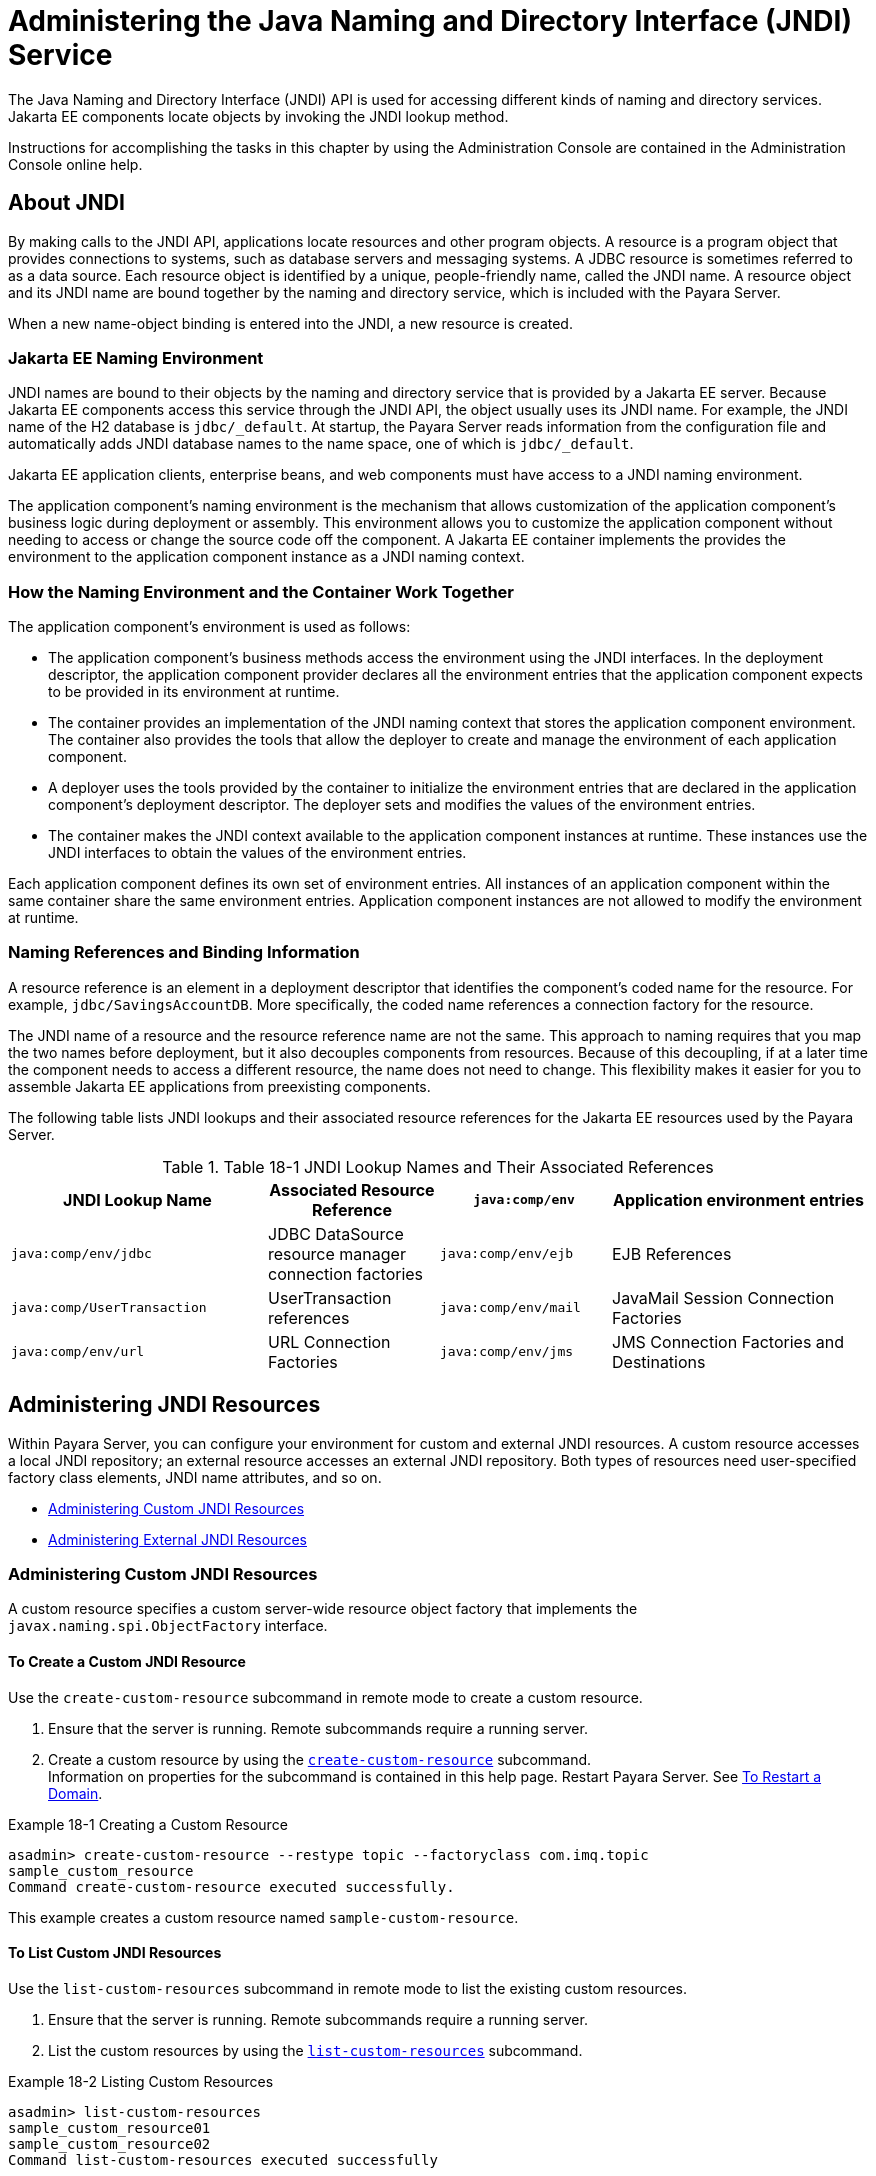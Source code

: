 [[administering-the-java-naming-and-directory-interface-jndi-service]]
= Administering the Java Naming and Directory Interface (JNDI) Service

The Java Naming and Directory Interface (JNDI) API is used for accessing different kinds of naming and directory services. Jakarta EE components locate objects by invoking the JNDI lookup method.

Instructions for accomplishing the tasks in this chapter by using the Administration Console are contained in the Administration Console online help.

[[about-jndi]]
== About JNDI

By making calls to the JNDI API, applications locate resources and other program objects. A resource is a program object that provides connections to systems, such as database servers and messaging systems. A JDBC resource is sometimes referred to as a data source. Each resource object is identified by a unique, people-friendly name, called the JNDI name. A resource object and its JNDI name are bound together by the naming and directory service, which is included with the Payara Server.

When a new name-object binding is entered into the JNDI, a new resource is created.

[[java-ee-naming-environment]]
=== Jakarta EE Naming Environment

JNDI names are bound to their objects by the naming and directory service that is provided by a Jakarta EE server. Because Jakarta EE components access this service through the JNDI API, the object usually uses its JNDI name. For example, the JNDI name of the H2 database is `jdbc/_default`. At startup, the Payara Server reads information from the configuration file and automatically adds JNDI database names to the name space, one of which is `jdbc/_default`.

Jakarta EE application clients, enterprise beans, and web components must have access to a JNDI naming environment.

The application component's naming environment is the mechanism that allows customization of the application component's business logic during deployment or assembly. This environment allows you to customize the application component without needing to access or change the source code off the component. A Jakarta EE container implements the provides the environment to the application component instance as a JNDI naming context.

[[how-the-naming-environment-and-the-container-work-together]]
=== How the Naming Environment and the Container Work Together

The application component's environment is used as follows:

* The application component's business methods access the environment using the JNDI interfaces. In the deployment descriptor, the application component provider declares all the environment entries that the application component expects to be provided in its environment at runtime.
* The container provides an implementation of the JNDI naming context that stores the application component environment. The container also provides the tools that allow the deployer to create and manage the environment of each application component.
* A deployer uses the tools provided by the container to initialize the environment entries that are declared in the application component's deployment descriptor. The deployer sets and modifies the values of the environment entries.
* The container makes the JNDI context available to the application component instances at runtime. These instances use the JNDI interfaces to obtain the values of the environment entries.

Each application component defines its own set of environment entries. All instances of an application component within the same container share the same environment entries. Application component instances are not allowed to modify the environment at runtime.

[[naming-references-and-binding-information]]
=== Naming References and Binding Information

A resource reference is an element in a deployment descriptor that identifies the component's coded name for the resource. For example, `jdbc/SavingsAccountDB`. More specifically, the coded name references a connection factory for the resource.

The JNDI name of a resource and the resource reference name are not the same. This approach to naming requires that you map the two names before deployment, but it also decouples components from resources. Because of this decoupling, if at a later time the component needs to access a different resource, the name does not need to change. This flexibility makes it easier for you to assemble Jakarta EE applications from preexisting components.

The following table lists JNDI lookups and their associated resource
references for the Jakarta EE resources used by the Payara Server.

.Table 18-1 JNDI Lookup Names and Their Associated References

[header, cols="3,2,2,3"]
|===
|JNDI Lookup Name |Associated Resource Reference

|`java:comp/env` |Application environment entries

|`java:comp/env/jdbc` |JDBC DataSource resource manager connection
factories

|`java:comp/env/ejb` |EJB References

|`java:comp/UserTransaction` |UserTransaction references

|`java:comp/env/mail` |JavaMail Session Connection Factories

|`java:comp/env/url` |URL Connection Factories

|`java:comp/env/jms` |JMS Connection Factories and Destinations

|`java:comp/ORB` |ORB instance shared across application components
|===

[[administering-jndi-resources]]
== Administering JNDI Resources

Within Payara Server, you can configure your environment for custom and external JNDI resources. A custom resource accesses a local JNDI repository; an external resource accesses an external JNDI repository. Both types of resources need user-specified factory class elements, JNDI name attributes, and so on.

* xref:docs:administration-guide:jndi.adoc#administering-custom-jndi-resources[Administering Custom JNDI Resources]
* xref:docs:administration-guide:jndi.adoc#administering-external-jndi-resources[Administering External JNDI Resources]

[[administering-custom-jndi-resources]]
=== Administering Custom JNDI Resources

A custom resource specifies a custom server-wide resource object factory that implements the `javax.naming.spi.ObjectFactory` interface.

[[to-create-a-custom-jndi-resource]]
==== *To Create a Custom JNDI Resource*

Use the `create-custom-resource` subcommand in remote mode to create a custom resource.

. Ensure that the server is running. Remote subcommands require a running server.
. Create a custom resource by using the xref:docs:reference-manual:create-custom-resource.adoc[`create-custom-resource`] subcommand. +
Information on properties for the subcommand is contained in this help page. Restart Payara Server. See xref:administration-guide:domains.adoc#to-restart-a-domain[To Restart a Domain].

.Example 18-1 Creating a Custom Resource
[source,shell]
----
asadmin> create-custom-resource --restype topic --factoryclass com.imq.topic 
sample_custom_resource
Command create-custom-resource executed successfully.
----
This example creates a custom resource named `sample-custom-resource`.

[[to-list-custom-jndi-resources]]
==== *To List Custom JNDI Resources*

Use the `list-custom-resources` subcommand in remote mode to list the existing custom resources.

. Ensure that the server is running. Remote subcommands require a running server.
. List the custom resources by using the xref:docs:reference-manual:list-custom-resources.adoc[`list-custom-resources`] subcommand.

.Example 18-2 Listing Custom Resources
[source,shell]
----
asadmin> list-custom-resources
sample_custom_resource01 
sample_custom_resource02 
Command list-custom-resources executed successfully
----
This example lists the existing custom resources.

[[to-update-a-custom-jndi-resource]]
==== *To Update a Custom JNDI Resource*

. List the custom resources by using the xref:docs:reference-manual:list-custom-resources.adoc[`list-custom-resources`] subcommand.
. Use the xref:docs:reference-manual:set.adoc[`set`] subcommand to modify a custom JNDI resource.

.Example 18-3 Updating a Custom JNDI Resource
[source,shell]
----
asadmin> set server.resources.custom-resource.custom
/my-custom-resource.property.value=2010server.resources.custom-resource.custom
/my-custom-resource.property.value=2010
----
This example modifies a custom resource.

[[to-delete-a-custom-jndi-resource]]
==== *To Delete a Custom JNDI Resource*

Use the `delete-custom-resource` subcommand in remote mode to delete a custom resource.

. Ensure that the server is running. Remote subcommands require a running server.
. List the custom resources by using the xref:docs:reference-manual:list-custom-resources.adoc[`list-custom-resources`] subcommand.
. Delete a custom resource by using the xref:docs:reference-manual:delete-custom-resource.adoc[`delete-custom-resource`] subcommand.

.Example 18-4 Deleting a Custom Resource
[source,shell]
----
asadmin> delete-custom-resource sample_custom_resource
Command delete-custom-resource executed successfully.
----
This example deletes a custom resource named `sample-custom-resource`.

[[administering-external-jndi-resources]]
=== Administering External JNDI Resources

Applications running on Payara Server often require access to resources stored in an external JNDI repository. For example, generic Java objects might be stored in an LDAP server according to the Java schema. External JNDI resource elements let you configure such external resource repositories.

[[to-register-an-external-jndi-resource]]
==== *To Register an External JNDI Resource*

Use the `create-jndi-resource` subcommand in remote mode to register an external JNDI resource.

*Before You Begin*

The external JNDI factory must implement the `javax.naming.spi.InitialContextFactory` interface.

. Ensure that the server is running. Remote subcommands require a running server.
. Register an external JNDI resource by using the xref:docs:reference-manual:create-jndi-resource.adoc[`create-jndi-resource`] subcommand. +
Information on properties for the subcommand is contained in this help page.
. Restart Payara Server. +
See xref:docs:administration-guide:domains.adoc#to-restart-a-domain[To Restart a Domain].

.Example 18-5 Registering an External JNDI Resource
[source,shell]
----
asadmin> create-jndi-resource --jndilookupname sample_jndi 
--restype queue --factoryclass sampleClass --description "this is a sample jndi 
resource" sample_jndi_resource
Command create-jndi-resource executed successfully
----
In This example `sample_jndi_resource` is registered.

[[to-list-external-jndi-resources]]
==== *To List External JNDI Resources*

Use the `list-jndi-resources` subcommand in remote mode to list all existing JNDI resources.

. Ensure that the server is running. Remote subcommands require a running server.
. List the existing JNDI resources by using the xref:docs:reference-manual:list-jndi-resources.adoc#list-jndi-resources[`list-jndi-resources`] subcommand.

.Example 18-6 Listing JNDI Resources
[source,shell]
----
asadmin> list-jndi-resources
jndi_resource1
jndi_resource2
jndi_resource3
Command list-jndi-resources executed successfully
----
This example lists the JNDI resources.

[[to-list-external-jndi-entries]]
==== *To List External JNDI Entries*

Use the `list-jndi-entries` subcommand in remote mode to browse and list the entries in the JNDI tree. You can either list all entries, or you can specify
the JNDI context or subcontext to list specific entries.

. Ensure that the server is running. Remote subcommands require a running server.
. List the JNDI entries for a configuration by using the xref:docs:reference-manual:list-jndi-entries.adoc[`list-jndi-entries`] subcommand.

.Example 18-7 Listing JNDI Entries
[source,shell]
----
asadmin> list-jndi-entries
jndi_entry03
jndi_entry72
jndi_entry76
Command list-jndi-resources executed successfully
----
This example lists all the JNDI entries for the naming service.

[[to-update-an-external-jndi-resource]]
==== *To Update an External JNDI Resource*

. List the existing JNDI resources by using the xref:docs:reference-manual:list-jndi-resources.adoc#list-jndi-resources[`list-jndi-resources`] subcommand.
. Use the xref:docs:reference-manual:set.adoc[`set`] subcommand to modify an external JNDI resource.

.Example 18-8 Updating an External JNDI Resource
[source,shell]
----
asadmin> set server.resources.external-jndi-resource.my-jndi-resource.
jndi-lookup-name=bar server.resources.external-jndi-resource.my-jndi-resource.jndi-lookup-name=bar 
----
This example modifies an external resource.

[[to-delete-an-external-jndi-resource]]
==== *To Delete an External JNDI Resource*

Use the `delete-jndi-resource` subcommand in remote mode to remove a JNDI resource.

. Ensure that the server is running. Remote subcommands require a running server.
. Remove an external JNDI entry by using the xref:docs:reference-manual:delete-jndi-resource.adoc[`delete-jndi-resource`] subcommand.

.Example 18-9 Deleting an External JNDI Resource
[source,shell]
----
asadmin> delete-jndi-resource jndi_resource2
Command delete-jndi-resource executed successfully.
----
This example deletes an external JNDI resource:

[[example-of-using-an-external-jndi-resource]]
==== *Example of Using an External JNDI Resource*

[source,xml]
----
<resources>
 <!-- external-jndi-resource element specifies how to access Jakarta EE
 - resources stored in an external JNDI repository. This example
 - illustrates how to access a java object stored in LDAP.
 - factory-class element specifies the JNDI InitialContext factory that
 - needs to be used to access the resource factory. property element
 - corresponds to the environment applicable to the external JNDI context
 - and jndi-lookup-name refers to the JNDI name to lookup to fetch the
 - designated (in this case the java) object.
 -->
  <external-jndi-resource jndi-name="test/myBean"
      jndi-lookup-name="cn=myBean"
      res-type="test.myBean"
      factory-class="com.sun.jndi.ldap.LdapCtxFactory">
    <property name="PROVIDER-URL" value="ldap://ldapserver:389/o=myObjects" />
    <property name="SECURITY_AUTHENTICATION" value="simple" />
    <property name="SECURITY_PRINCIPAL" value="cn=joeSmith, o=Engineering" />
    <property name="SECURITY_CREDENTIALS" value="changeit" />
  </external-jndi-resource>
</resources>
----

[[to-disable-payara-server-v2-vendor-specific-jndi-names]]
==== *To Disable payara Server v2 Vendor-Specific JNDI Names*

The EJB 3.1 specification supported by Payara Server 5.0 defines portable EJB JNDI names. Because of this, there is less need to continue to use older vendor-specific JNDI names.

By default, Payara Server v2-specific JNDI names are applied automatically by Payara Server 5.0 for backward compatibility. However, this can lead to some ease-of-use issues. For example, deploying two different applications containing a Remote EJB component that exposes the same remote interface causes a conflict between the default JNDI names.

The default handling of v2-specific JNDI names in Payara Server can be managed with the `asadmin` command or with the `disable-nonportable-jndi-names` boolean property for the `ejb-container` element in `glassfish-ejb-jar.xml`.

Use the `asadmin` command or directly modify the `glassfish-ejb-jar.xml` file to set the `disable-nonportable-jndi-names` property.

* Using the `asadmin` command: +
[source,shell]
----
asadmin> set server.ejb-container.property.disable-nonportable-jndi-names="true"
----
* Directly modifying the `glassfish-ejb-jar.xml` file.
. Add the `disable-nonportable-jndi-names` property to the `ejb-container` element in `glassfish-ejb-jar.xml`.
. Set the value of the `disable-nonportable-jndi-names` boolean, as desired. +
`false` - Enables the automatic use of Payara Server v2-specific JNDI names. This is the default setting. +
`true` - Disables the automatic use of v2-specific JNDI names. In all cases, 5.0-compatible JNDI names will be used.
. Save the `glassfish-ejb-jar.xml` file and restart the Payara Server domain. This setting applies to all EJBs deployed to the server.


